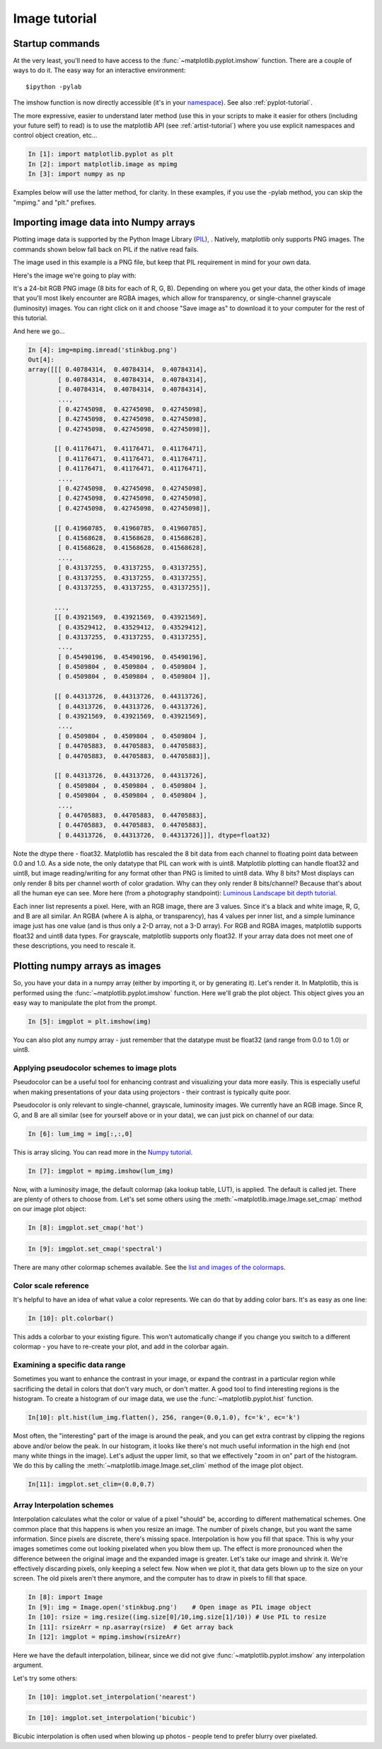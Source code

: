 .. _image_tutorial:


**************
Image tutorial
**************

.. _imaging_startup:

Startup commands
===================

At the very least, you'll need to have access to the
:func:`~matplotlib.pyplot.imshow` function.  There are a couple of
ways to do it.  The easy way for an interactive environment::

    $ipython -pylab

The imshow function is now directly accessible (it's in your
`namespace <http://bytebaker.com/2008/07/30/python-namespaces/>`_).
See also :ref:`pyplot-tutorial`.

The more expressive, easier to understand later method (use this in
your scripts to make it easier for others (including your future self)
to read) is to use the matplotlib API (see :ref:`artist-tutorial`)
where you use explicit namespaces and control object creation, etc...

.. sourcecode:: ipython

   In [1]: import matplotlib.pyplot as plt
   In [2]: import matplotlib.image as mpimg
   In [3]: import numpy as np

Examples below will use the latter method, for clarity.  In these
examples, if you use the -pylab method, you can skip the "mpimg." and
"plt." prefixes.

.. _importing_data:

Importing image data into Numpy arrays
===============================================

Plotting image data is supported by the Python Image Library (`PIL
<http://www.pythonware.com/products/pil/>`_), .  Natively, matplotlib
only supports PNG images.  The commands shown below fall back on PIL
if the native read fails.

The image used in this example is a PNG file, but keep that PIL
requirement in mind for your own data.

Here's the image we're going to play with:

.. image:: ../_static/stinkbug.png

It's a 24-bit RGB PNG image (8 bits for each of R, G, B).  Depending
on where you get your data, the other kinds of image that you'll most
likely encounter are RGBA images, which allow for transparency, or
single-channel grayscale (luminosity) images.  You can right click on
it and choose "Save image as" to download it to your computer for the
rest of this tutorial.

And here we go...

.. sourcecode:: ipython

    In [4]: img=mpimg.imread('stinkbug.png')
    Out[4]:
    array([[[ 0.40784314,  0.40784314,  0.40784314],
            [ 0.40784314,  0.40784314,  0.40784314],
            [ 0.40784314,  0.40784314,  0.40784314],
            ...,
            [ 0.42745098,  0.42745098,  0.42745098],
            [ 0.42745098,  0.42745098,  0.42745098],
            [ 0.42745098,  0.42745098,  0.42745098]],

           [[ 0.41176471,  0.41176471,  0.41176471],
            [ 0.41176471,  0.41176471,  0.41176471],
            [ 0.41176471,  0.41176471,  0.41176471],
            ...,
            [ 0.42745098,  0.42745098,  0.42745098],
            [ 0.42745098,  0.42745098,  0.42745098],
            [ 0.42745098,  0.42745098,  0.42745098]],

           [[ 0.41960785,  0.41960785,  0.41960785],
            [ 0.41568628,  0.41568628,  0.41568628],
            [ 0.41568628,  0.41568628,  0.41568628],
            ...,
            [ 0.43137255,  0.43137255,  0.43137255],
            [ 0.43137255,  0.43137255,  0.43137255],
            [ 0.43137255,  0.43137255,  0.43137255]],

           ...,
           [[ 0.43921569,  0.43921569,  0.43921569],
            [ 0.43529412,  0.43529412,  0.43529412],
            [ 0.43137255,  0.43137255,  0.43137255],
            ...,
            [ 0.45490196,  0.45490196,  0.45490196],
            [ 0.4509804 ,  0.4509804 ,  0.4509804 ],
            [ 0.4509804 ,  0.4509804 ,  0.4509804 ]],

           [[ 0.44313726,  0.44313726,  0.44313726],
            [ 0.44313726,  0.44313726,  0.44313726],
            [ 0.43921569,  0.43921569,  0.43921569],
            ...,
            [ 0.4509804 ,  0.4509804 ,  0.4509804 ],
            [ 0.44705883,  0.44705883,  0.44705883],
            [ 0.44705883,  0.44705883,  0.44705883]],

           [[ 0.44313726,  0.44313726,  0.44313726],
            [ 0.4509804 ,  0.4509804 ,  0.4509804 ],
            [ 0.4509804 ,  0.4509804 ,  0.4509804 ],
            ...,
            [ 0.44705883,  0.44705883,  0.44705883],
            [ 0.44705883,  0.44705883,  0.44705883],
            [ 0.44313726,  0.44313726,  0.44313726]]], dtype=float32)

Note the dtype there - float32.  Matplotlib has rescaled the 8 bit
data from each channel to floating point data between 0.0 and 1.0.  As
a side note, the only datatype that PIL can work with is uint8.
Matplotlib plotting can handle float32 and uint8, but image
reading/writing for any format other than PNG is limited to uint8
data.  Why 8 bits? Most displays can only render 8 bits per channel
worth of color gradation.  Why can they only render 8 bits/channel?
Because that's about all the human eye can see.  More here (from a
photography standpoint): `Luminous Landscape bit depth tutorial
<http://www.luminous-landscape.com/tutorials/bit-depth.shtml>`_.

Each inner list represents a pixel.  Here, with an RGB image, there
are 3 values.  Since it's a black and white image, R, G, and B are all
similar.  An RGBA (where A is alpha, or transparency), has 4 values
per inner list, and a simple luminance image just has one value (and
is thus only a 2-D array, not a 3-D array).  For RGB and RGBA images,
matplotlib supports float32 and uint8 data types.  For grayscale,
matplotlib supports only float32.  If your array data does not meet
one of these descriptions, you need to rescale it.

.. _plotting_data:

Plotting numpy arrays as images
===================================

So, you have your data in a numpy array (either by importing it, or by
generating it).  Let's render it.  In Matplotlib, this is performed
using the :func:`~matplotlib.pyplot.imshow` function.  Here we'll grab
the plot object.  This object gives you an easy way to manipulate the
plot from the prompt.

.. sourcecode:: ipython

    In [5]: imgplot = plt.imshow(img)

.. plot::

        import matplotlib.pyplot as plt
        import matplotlib.image as mpimg
        import numpy as np
        img = mpimg.imread('_static/stinkbug.png')
        imgplot = plt.imshow(img)

You can also plot any numpy array - just remember that the datatype
must be float32 (and range from 0.0 to 1.0) or uint8.

.. _Pseudocolor:

Applying pseudocolor schemes to image plots
-------------------------------------------------

Pseudocolor can be a useful tool for enhancing contrast and
visualizing your data more easily.  This is especially useful when
making presentations of your data using projectors - their contrast is
typically quite poor.

Pseudocolor is only relevant to single-channel, grayscale, luminosity
images.  We currently have an RGB image.  Since R, G, and B are all
similar (see for yourself above or in your data), we can just pick on
channel of our data:

.. sourcecode:: ipython

    In [6]: lum_img = img[:,:,0]

This is array slicing.  You can read more in the `Numpy tutorial
<http://www.scipy.org/Tentative_NumPy_Tutorial>`_.

.. sourcecode:: ipython

    In [7]: imgplot = mpimg.imshow(lum_img)

.. plot::

    import matplotlib.pyplot as plt
    import matplotlib.image as mpimg
    import numpy as np
    img = mpimg.imread('_static/stinkbug.png')
    lum_img = img[:,:,0]
    plt.imshow(lum_img)

Now, with a luminosity image, the default colormap (aka lookup table,
LUT), is applied.  The default is called jet.  There are plenty of
others to choose from.  Let's set some others using the
:meth:`~matplotlib.image.Image.set_cmap` method on our image plot
object:

.. sourcecode:: ipython

    In [8]: imgplot.set_cmap('hot')

.. plot::

        import matplotlib.pyplot as plt
        import matplotlib.image as mpimg
        import numpy as np
        img = mpimg.imread('_static/stinkbug.png')
        lum_img = img[:,:,0]
        imgplot = plt.imshow(lum_img)
        imgplot.set_cmap('hot')

.. sourcecode:: ipython

    In [9]: imgplot.set_cmap('spectral')

.. plot::

        import matplotlib.pyplot as plt
        import matplotlib.image as mpimg
        import numpy as np
        img = mpimg.imread('_static/stinkbug.png')
        lum_img = img[:,:,0]
        imgplot = plt.imshow(lum_img)
        imgplot.set_cmap('spectral')

There are many other colormap schemes available.  See the `list and
images of the colormaps
<http://matplotlib.sourceforge.net/examples/pylab_examples/show_colormaps.html>`_.

.. _Color Bars

Color scale reference
------------------------

It's helpful to have an idea of what value a color represents.  We can
do that by adding color bars.  It's as easy as one line:

.. sourcecode:: ipython

    In [10]: plt.colorbar()

.. plot::

            import matplotlib.pyplot as plt
            import matplotlib.image as mpimg
            import numpy as np
            img = mpimg.imread('_static/stinkbug.png')
            lum_img = img[:,:,0]
            imgplot = plt.imshow(lum_img)
            imgplot.set_cmap('spectral')
            plt.colorbar()

This adds a colorbar to your existing figure.  This won't
automatically change if you change you switch to a different
colormap - you have to re-create your plot, and add in the colorbar
again.

.. _Data ranges

Examining a specific data range
---------------------------------

Sometimes you want to enhance the contrast in your image, or expand
the contrast in a particular region while sacrificing the detail in
colors that don't vary much, or don't matter.  A good tool to find
interesting regions is the histogram.  To create a histogram of our
image data, we use the :func:`~matplotlib.pyplot.hist` function.

.. sourcecode:: ipython

    In[10]: plt.hist(lum_img.flatten(), 256, range=(0.0,1.0), fc='k', ec='k')

.. plot::

    import matplotlib.pyplot as plt
    import matplotlib.image as mpimg
    import numpy as np
    img = mpimg.imread('_static/stinkbug.png')
    lum_img = img[:,:,0]
    plt.hist(lum_img.flatten(), 256, range=(0.0,1.0), fc='black', ec='black')

Most often, the "interesting" part of the image is around the peak,
and you can get extra contrast by clipping the regions above and/or
below the peak.  In our histogram, it looks like there's not much
useful information in the high end (not many white things in the
image).  Let's adjust the upper limit, so that we effectively "zoom in
on" part of the histogram.  We do this by calling the
:meth:`~matplotlib.image.Image.set_clim` method of the image plot
object.

.. sourcecode:: ipython

    In[11]: imgplot.set_clim=(0.0,0.7)

.. plot::

    import matplotlib.pyplot as plt
    import matplotlib.image as mpimg
    import numpy as np
    fig = plt.figure()
    a=fig.add_subplot(1,2,1)
    img = mpimg.imread('_static/stinkbug.png')
    lum_img = img[:,:,0]
    imgplot = plt.imshow(lum_img)
    a.set_title('Before')
    plt.colorbar(ticks=[0.1,0.3,0.5,0.7], orientation ='horizontal')
    a=fig.add_subplot(1,2,2)
    imgplot = plt.imshow(lum_img)
    imgplot.set_clim(0.0,0.7)
    a.set_title('After')
    plt.colorbar(ticks=[0.1,0.3,0.5,0.7], orientation='horizontal')

.. _Interpolation:

Array Interpolation schemes
---------------------------

Interpolation calculates what the color or value of a pixel "should"
be, according to different mathematical schemes.  One common place
that this happens is when you resize an image.  The number of pixels
change, but you want the same information.  Since pixels are discrete,
there's missing space.  Interpolation is how you fill that space.
This is why your images sometimes come out looking pixelated when you
blow them up.  The effect is more pronounced when the difference
between the original image and the expanded image is greater.  Let's
take our image and shrink it.  We're effectively discarding pixels,
only keeping a select few.  Now when we plot it, that data gets blown
up to the size on your screen.  The old pixels aren't there anymore,
and the computer has to draw in pixels to fill that space.

.. sourcecode:: ipython

    In [8]: import Image
    In [9]: img = Image.open('stinkbug.png')    # Open image as PIL image object
    In [10]: rsize = img.resize((img.size[0]/10,img.size[1]/10)) # Use PIL to resize
    In [11]: rsizeArr = np.asarray(rsize)  # Get array back
    In [12]: imgplot = mpimg.imshow(rsizeArr)

.. plot::

    import matplotlib.pyplot as plt
    import matplotlib.image as mpimg
    import numpy as np
    import Image
    img = Image.open('_static/stinkbug.png')  # opens the file using PIL - it's not an array yet
    rsize = img.resize((img.size[0]/10,img.size[1]/10))  # resize the image
    rsizeArr = np.asarray(rsize)
    lum_img = rsizeArr[:,:,0]
    imgplot = plt.imshow(rsizeArr)

Here we have the default interpolation, bilinear, since we did not
give :func:`~matplotlib.pyplot.imshow` any interpolation argument.

Let's try some others:

.. sourcecode:: ipython

    In [10]: imgplot.set_interpolation('nearest')

.. plot::

        import matplotlib.pyplot as plt
        import matplotlib.image as mpimg
        import numpy as np
        import Image
        img = Image.open('_static/stinkbug.png')  # opens the file using PIL - it's not an array yet
        rsize = img.resize((img.size[0]/10,img.size[1]/10))  # resize the image
        rsizeArr = np.asarray(rsize)
        lum_img = rsizeArr[:,:,0]
        imgplot = plt.imshow(rsizeArr)
        imgplot.set_interpolation('nearest')

.. sourcecode:: ipython

    In [10]: imgplot.set_interpolation('bicubic')

.. plot::

        import matplotlib.pyplot as plt
        import matplotlib.image as mpimg
        import numpy as np
        import Image
        img = Image.open('_static/stinkbug.png')  # opens the file using PIL - it's not an array yet
        rsize = img.resize((img.size[0]/10,img.size[1]/10))  # resize the image
        rsizeArr = np.asarray(rsize)
        lum_img = rsizeArr[:,:,0]
        imgplot = plt.imshow(rsizeArr)
        imgplot.set_interpolation('bicubic')

Bicubic interpolation is often used when blowing up photos - people
tend to prefer blurry over pixelated.
